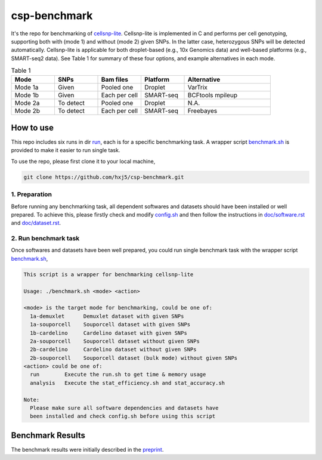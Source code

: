 
csp-benchmark
=============

It's the repo for benchmarking of `cellsnp-lite`_. Cellsnp-lite is implemented 
in C and performs per cell genotyping, supporting both with (mode 1) and 
without (mode 2) given SNPs. In the latter case, heterozygous SNPs will be 
detected automatically. Cellsnp-lite is applicable for both droplet-based 
(e.g., 10x Genomics data) and well-based platforms (e.g., SMART-seq2 data). 
See Table 1 for summary of these four options, and example alternatives in 
each mode.

.. csv-table:: Table 1
   :header: "Mode", "SNPs", "Bam files", "Platform", "Alternative"
   :widths: 20, 20, 20, 20, 40

   "Mode 1a", "Given", "Pooled one", "Droplet", "VarTrix"
   "Mode 1b", "Given", "Each per cell", "SMART-seq", "BCFtools mpileup"
   "Mode 2a", "To detect", "Pooled one", "Droplet", "N.A."
   "Mode 2b", "To detect", "Each per cell", "SMART-seq", "Freebayes"

How to use
----------

This repo includes six runs in dir `run`_, each is for a specific benchmarking
task. A wrapper script `benchmark.sh`_ is provided to make it easier to run 
single task.

To use the repo, please first clone it to your local machine,

.. code-block:: bash

  git clone https://github.com/hxj5/csp-benchmark.git

1. Preparation
~~~~~~~~~~~~~~

Before running any benchmarking task, all dependent softwares and datasets
should have been installed or well prepared. To achieve this, please firstly
check and modify `config.sh`_ and then follow the instructions in 
`doc/software.rst`_ and `doc/dataset.rst`_.

2. Run benchmark task
~~~~~~~~~~~~~~~~~~~~~

Once softwares and datasets have been well prepared, you could run single 
benchmark task with the wrapper script `benchmark.sh`_,

.. code-block:: html

  This script is a wrapper for benchmarking cellsnp-lite
  
  Usage: ./benchmark.sh <mode> <action>
  
  <mode> is the target mode for benchmarking, could be one of:
    1a-demuxlet      Demuxlet dataset with given SNPs
    1a-souporcell    Souporcell dataset with given SNPs
    1b-cardelino     Cardelino dataset with given SNPs
    2a-souporcell    Souporcell dataset without given SNPs
    2b-cardelino     Cardelino dataset without given SNPs
    2b-souporcell    Souporcell dataset (bulk mode) without given SNPs
  <action> could be one of:
    run        Execute the run.sh to get time & memory usage
    analysis   Execute the stat_efficiency.sh and stat_accuracy.sh
  
  Note:
    Please make sure all software dependencies and datasets have
    been installed and check config.sh before using this script
   
Benchmark Results
-----------------

The benchmark results were initially described in the `preprint`_.

.. _cellsnp-lite: https://github.com/single-cell-genetics/cellsnp-lite
.. _run: https://github.com/hxj5/csp-benchmark/tree/master/run
.. _benchmark.sh: https://github.com/hxj5/csp-benchmark/blob/master/benchmark.sh
.. _config.sh: https://github.com/hxj5/csp-benchmark/blob/master/config.sh
.. _doc/software.rst: https://github.com/hxj5/csp-benchmark/blob/master/doc/software.rst
.. _doc/dataset.rst: https://github.com/hxj5/csp-benchmark/blob/master/doc/dataset.rst
.. _preprint: https://www.biorxiv.org/content/10.1101/2020.12.31.424913v1.full

